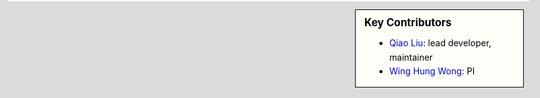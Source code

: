 .. sidebar:: Key Contributors

    * `Qiao Liu`_: lead developer, maintainer
    * `Wing Hung Wong`_: PI

.. _Qiao Liu: http://liuqiao.me/
.. _Wing Hung Wong: https://statistics.stanford.edu/people/wing-hung-wong
